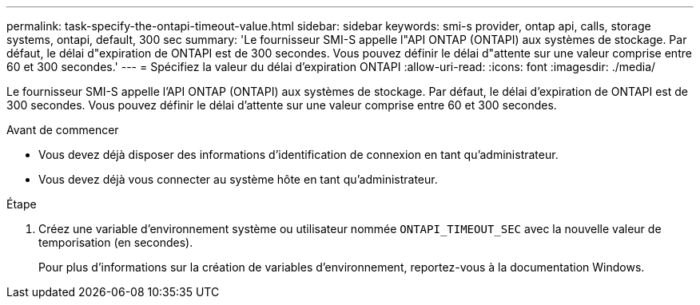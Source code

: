 ---
permalink: task-specify-the-ontapi-timeout-value.html 
sidebar: sidebar 
keywords: smi-s provider, ontap api, calls, storage systems, ontapi, default, 300 sec 
summary: 'Le fournisseur SMI-S appelle l"API ONTAP (ONTAPI) aux systèmes de stockage. Par défaut, le délai d"expiration de ONTAPI est de 300 secondes. Vous pouvez définir le délai d"attente sur une valeur comprise entre 60 et 300 secondes.' 
---
= Spécifiez la valeur du délai d'expiration ONTAPI
:allow-uri-read: 
:icons: font
:imagesdir: ./media/


[role="lead"]
Le fournisseur SMI-S appelle l'API ONTAP (ONTAPI) aux systèmes de stockage. Par défaut, le délai d'expiration de ONTAPI est de 300 secondes. Vous pouvez définir le délai d'attente sur une valeur comprise entre 60 et 300 secondes.

.Avant de commencer
* Vous devez déjà disposer des informations d'identification de connexion en tant qu'administrateur.
* Vous devez déjà vous connecter au système hôte en tant qu'administrateur.


.Étape
. Créez une variable d'environnement système ou utilisateur nommée `ONTAPI_TIMEOUT_SEC` avec la nouvelle valeur de temporisation (en secondes).
+
Pour plus d'informations sur la création de variables d'environnement, reportez-vous à la documentation Windows.


